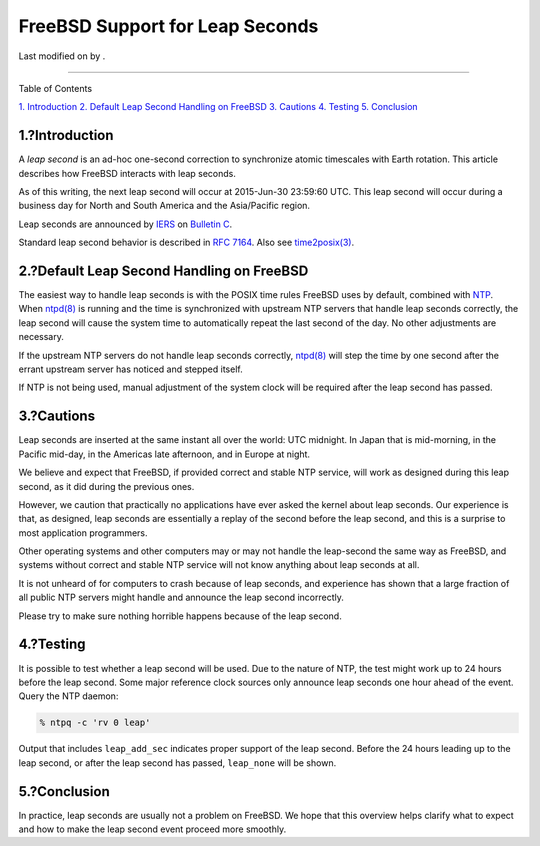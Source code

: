 ================================
FreeBSD Support for Leap Seconds
================================

.. raw:: html

   <div class="article">

.. raw:: html

   <div class="titlepage" xmlns="">

.. raw:: html

   <div>

.. raw:: html

   <div>

.. raw:: html

   </div>

.. raw:: html

   <div>

Last modified on by .

.. raw:: html

   </div>

.. raw:: html

   </div>

--------------

.. raw:: html

   </div>

.. raw:: html

   <div class="toc">

.. raw:: html

   <div class="toc-title">

Table of Contents

.. raw:: html

   </div>

`1. Introduction <#leapseconds-definition>`__
`2. Default Leap Second Handling on FreeBSD <#leapseconds-posix>`__
`3. Cautions <#leapseconds-cautions>`__
`4. Testing <#leapseconds-testing>`__
`5. Conclusion <#leapseconds-conclusion>`__

.. raw:: html

   </div>

.. raw:: html

   <div class="sect1">

.. raw:: html

   <div class="titlepage" xmlns="">

.. raw:: html

   <div>

.. raw:: html

   <div>

1.?Introduction
---------------

.. raw:: html

   </div>

.. raw:: html

   </div>

.. raw:: html

   </div>

A *leap second* is an ad-hoc one-second correction to synchronize atomic
timescales with Earth rotation. This article describes how FreeBSD
interacts with leap seconds.

As of this writing, the next leap second will occur at 2015-Jun-30
23:59:60 UTC. This leap second will occur during a business day for
North and South America and the Asia/Pacific region.

Leap seconds are announced by `IERS <http://datacenter.iers.org/>`__ on
`Bulletin
C <http://datacenter.iers.org/web/guest/bulletins/-/somos/5Rgv/product/16>`__.

Standard leap second behavior is described in `RFC
7164 <https://tools.ietf.org/html/rfc7164#section-3>`__. Also see
`time2posix(3) <http://www.FreeBSD.org/cgi/man.cgi?query=time2posix&sektion=3>`__.

.. raw:: html

   </div>

.. raw:: html

   <div class="sect1">

.. raw:: html

   <div class="titlepage" xmlns="">

.. raw:: html

   <div>

.. raw:: html

   <div>

2.?Default Leap Second Handling on FreeBSD
------------------------------------------

.. raw:: html

   </div>

.. raw:: html

   </div>

.. raw:: html

   </div>

The easiest way to handle leap seconds is with the POSIX time rules
FreeBSD uses by default, combined with
`NTP <../../../../doc/en_US.ISO8859-1/books/handbook/network-ntp.html>`__.
When
`ntpd(8) <http://www.FreeBSD.org/cgi/man.cgi?query=ntpd&sektion=8>`__ is
running and the time is synchronized with upstream NTP servers that
handle leap seconds correctly, the leap second will cause the system
time to automatically repeat the last second of the day. No other
adjustments are necessary.

If the upstream NTP servers do not handle leap seconds correctly,
`ntpd(8) <http://www.FreeBSD.org/cgi/man.cgi?query=ntpd&sektion=8>`__
will step the time by one second after the errant upstream server has
noticed and stepped itself.

If NTP is not being used, manual adjustment of the system clock will be
required after the leap second has passed.

.. raw:: html

   </div>

.. raw:: html

   <div class="sect1">

.. raw:: html

   <div class="titlepage" xmlns="">

.. raw:: html

   <div>

.. raw:: html

   <div>

3.?Cautions
-----------

.. raw:: html

   </div>

.. raw:: html

   </div>

.. raw:: html

   </div>

Leap seconds are inserted at the same instant all over the world: UTC
midnight. In Japan that is mid-morning, in the Pacific mid-day, in the
Americas late afternoon, and in Europe at night.

We believe and expect that FreeBSD, if provided correct and stable NTP
service, will work as designed during this leap second, as it did during
the previous ones.

However, we caution that practically no applications have ever asked the
kernel about leap seconds. Our experience is that, as designed, leap
seconds are essentially a replay of the second before the leap second,
and this is a surprise to most application programmers.

Other operating systems and other computers may or may not handle the
leap-second the same way as FreeBSD, and systems without correct and
stable NTP service will not know anything about leap seconds at all.

It is not unheard of for computers to crash because of leap seconds, and
experience has shown that a large fraction of all public NTP servers
might handle and announce the leap second incorrectly.

Please try to make sure nothing horrible happens because of the leap
second.

.. raw:: html

   </div>

.. raw:: html

   <div class="sect1">

.. raw:: html

   <div class="titlepage" xmlns="">

.. raw:: html

   <div>

.. raw:: html

   <div>

4.?Testing
----------

.. raw:: html

   </div>

.. raw:: html

   </div>

.. raw:: html

   </div>

It is possible to test whether a leap second will be used. Due to the
nature of NTP, the test might work up to 24 hours before the leap
second. Some major reference clock sources only announce leap seconds
one hour ahead of the event. Query the NTP daemon:

.. code:: screen

    % ntpq -c 'rv 0 leap'

Output that includes ``leap_add_sec`` indicates proper support of the
leap second. Before the 24 hours leading up to the leap second, or after
the leap second has passed, ``leap_none`` will be shown.

.. raw:: html

   </div>

.. raw:: html

   <div class="sect1">

.. raw:: html

   <div class="titlepage" xmlns="">

.. raw:: html

   <div>

.. raw:: html

   <div>

5.?Conclusion
-------------

.. raw:: html

   </div>

.. raw:: html

   </div>

.. raw:: html

   </div>

In practice, leap seconds are usually not a problem on FreeBSD. We hope
that this overview helps clarify what to expect and how to make the leap
second event proceed more smoothly.

.. raw:: html

   </div>

.. raw:: html

   </div>
